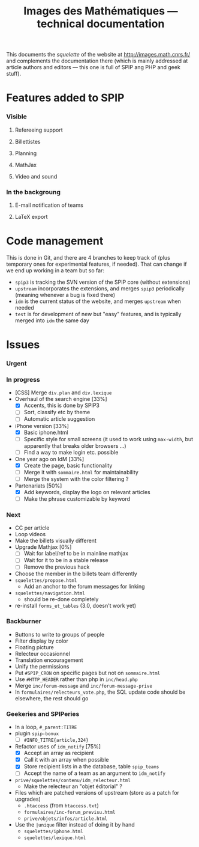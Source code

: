 #+TITLE: Images des Mathématiques --- technical documentation

This documents the /squelette/ of the website at
http://images.math.cnrs.fr/ and complements the documentation there
(which is mainly addressed at article authors and editors --- this one
is full of SPIP ang PHP and geek stuff).

* Features added to SPIP
*** Visible
***** Refereeing support
***** Billettistes
***** Planning
***** MathJax
***** Video and sound
*** In the backgroung
***** E-mail notification of teams
***** LaTeX export

* Code management
This is done in Git, and there are 4 branches to keep track of (plus
temporary ones for experimental features, if needed). That can change if
we end up working in a team but so far:
- =spip3= is tracking the SVN version of the SPIP core (without
  extensions)
- =upstream= incorporates the extensions, and merges =spip3=
  periodically (meaning whenever a bug is fixed there)
- =idm= is the current status of the website, and merges =upstream= when
  needed
- =test= is for development of new but "easy" features, and is typically
  merged into =idm= the same day

* Issues
*** Urgent
*** In progress
- [CSS] Merge =div.plan= and =div.lexique=
- Overhaul of the search engine [33%]
  - [X] Accents, this is done by SPIP3
  - [ ] Sort, classify etc by theme
  - [ ] Automatic article suggestion
- iPhone version [33%]
  - [X] Basic iphone.html
  - [ ] Specific style for small screens (it used to work using
    =max-width=, but apparently that breaks older browsers ...)
  - [ ] Find a way to make login etc. possible
- One year ago on IdM [33%]
  - [X] Create the page, basic functionality
  - [ ] Merge it with =sommaire.html= for maintainability
  - [ ] Merge the system with the color filtering ?
- Partenariats [50%]
  - [X] Add keywords, display the logo on relevant articles
  - [ ] Make the phrase customizable by keyword
*** Next
- CC per article
- Loop videos
- Make the billets visually different
- Upgrade Mathjax [0%]
  - [ ] Wait for label/ref to be in mainline mathjax
  - [ ] Wait for it to be in a stable release
  - [ ] Remove the previous hack
- Choose the member in the billets team differently
- =squelettes/propose.html=
  - Add an anchor to the forum messages for linking
- =squelettes/navigation.html=
  - should be re-done completely
- re-install =forms_et_tables= (3.0, doesn't work yet)
*** Backburner
- Buttons to write to groups of people
- Filter display by color
- Floating picture
- Relecteur occasionnel
- Translation encouragement
- Unify the permissions
- Put =#SPIP_CRON= on specific pages but not on =sommaire.html=
- Use =#HTTP_HEADER= rather than php in =inc/head.php=
- Merge =inc/forum-message= and =inc/forum-message-prive=
- In =formulaires/relecteurs_vote.php=, the SQL update code should be
  elsewhere, the rest should go
*** Geekeries and SPIPeries
- In a loop, =#_parent:TITRE=
- plugin =spip-bonux=
  - [ ] =#INFO_TITRE{article,324}=
- Refactor uses of =idm_notify= [75%]
  - [X] Accept an array as recipient
  - [X] Call it with an array when possible
  - [X] Store recipient lists in a the database, table =spip_teams=
  - [ ] Accept the name of a team as an argument to =idm_notify=
- =prive/squelettes/contenu/idm_relecteur.html=
  - Make the relecteur an "objet éditorial" ?
- Files which are patched versions of upstream (store as a patch for upgrades)
  - =.htaccess= (from =htaccess.txt=)
  - =formulaires/inc-forum_previsu.html=
  - =prive/objets/infos/article.html=
- Use the =|unique= filter instead of doing it by hand
  - =squelettes/iphone.html=
  - =squelettes/lexique.html=
